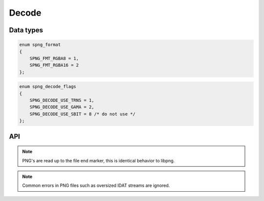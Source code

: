 .. _decode:

Decode
======

Data types
----------

.. c:type:: int spng_read_fn(spng_ctx *ctx, void *user, void *data, size_t n)

    Type definition for callback passed to :c:func:`spng_set_png_stream`.

    A read callback function should copy ``n`` bytes to ``data`` and return 0 or
    SPNG_IO_EOF/SPNG_IO_ERROR on error.

.. c:type:: spng_format

.. code-block:: c

      enum spng_format
      {
          SPNG_FMT_RGBA8 = 1,
          SPNG_FMT_RGBA16 = 2
      };

.. c:type:: spng_decode_flags

.. code-block:: c

      enum spng_decode_flags
      {
          SPNG_DECODE_USE_TRNS = 1,
          SPNG_DECODE_USE_GAMA = 2,
          SPNG_DECODE_USE_SBIT = 8 /* do not use */
      };


API
----

.. c:function:: int spng_set_png_buffer(spng_ctx *ctx, void *buf, size_t size)

    Set PNG buffer, this can only be called once per context.

.. c:function:: int spng_set_png_stream(spng_ctx *ctx, spng_read_fn *read_fn, void *user)

    Set PNG stream, this can only be called once per context.

.. note:: PNG's are read up to the file end marker, this is identical behavior to libpng.

.. c:function:: int spng_decoded_image_size(spng_ctx *ctx, int fmt, size_t *out)

    Calculates decoded image buffer size for the given output format.

    An input file must be set.

.. c:function:: int spng_decode_image(spng_ctx *ctx, void *out, size_t out_size, int fmt, int flags)

    Decodes the PNG file and writes the decoded image to ``out``.

    ``out`` must point to a buffer of length ``out_size``.

    ``out_size`` must be equal to or greater than the number calculated with
    :c:func:`spng_decoded_image_size` with the same output format.

    Interlaced images are written deinterlaced to ``out``,
    16-bit images are converted to host-endian.

    This function can only be called once per context.

.. note:: Common errors in PNG files such as oversized IDAT streams are ignored.
